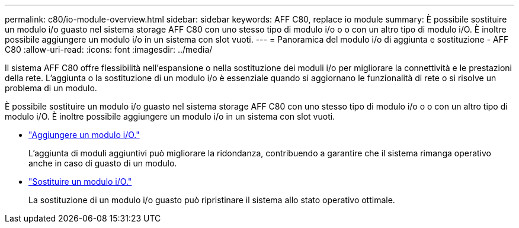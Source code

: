---
permalink: c80/io-module-overview.html 
sidebar: sidebar 
keywords: AFF C80, replace io module 
summary: È possibile sostituire un modulo i/o guasto nel sistema storage AFF C80 con uno stesso tipo di modulo i/o o o con un altro tipo di modulo i/O. È inoltre possibile aggiungere un modulo i/o in un sistema con slot vuoti. 
---
= Panoramica del modulo i/o di aggiunta e sostituzione - AFF C80
:allow-uri-read: 
:icons: font
:imagesdir: ../media/


[role="lead"]
Il sistema AFF C80 offre flessibilità nell'espansione o nella sostituzione dei moduli i/o per migliorare la connettività e le prestazioni della rete. L'aggiunta o la sostituzione di un modulo i/o è essenziale quando si aggiornano le funzionalità di rete o si risolve un problema di un modulo.

È possibile sostituire un modulo i/o guasto nel sistema storage AFF C80 con uno stesso tipo di modulo i/o o o con un altro tipo di modulo i/O. È inoltre possibile aggiungere un modulo i/o in un sistema con slot vuoti.

* link:io-module-add.html["Aggiungere un modulo i/O."]
+
L'aggiunta di moduli aggiuntivi può migliorare la ridondanza, contribuendo a garantire che il sistema rimanga operativo anche in caso di guasto di un modulo.

* link:io-module-replace.html["Sostituire un modulo i/O."]
+
La sostituzione di un modulo i/o guasto può ripristinare il sistema allo stato operativo ottimale.


